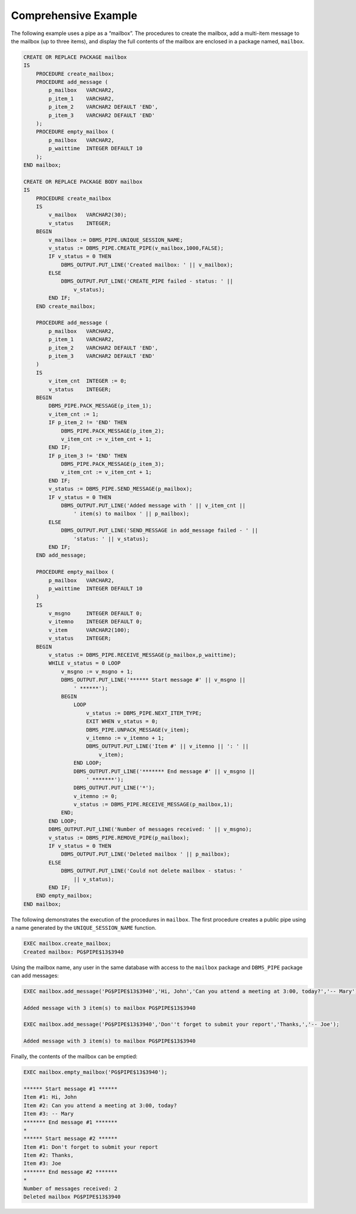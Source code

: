 .. raw:: latex

   \newpage

.. index:: DBMS_PIPE_Comprehensive_example

Comprehensive Example
----------------------

The following example uses a pipe as a “mailbox”. The procedures to
create the mailbox, add a multi-item message to the mailbox (up to three
items), and display the full contents of the mailbox are enclosed in a
package named, ``mailbox``.

.. code-block:: text

    CREATE OR REPLACE PACKAGE mailbox
    IS
        PROCEDURE create_mailbox;
        PROCEDURE add_message (
            p_mailbox   VARCHAR2,
            p_item_1    VARCHAR2,
            p_item_2    VARCHAR2 DEFAULT 'END',
            p_item_3    VARCHAR2 DEFAULT 'END'
        );
        PROCEDURE empty_mailbox (
            p_mailbox   VARCHAR2,
            p_waittime  INTEGER DEFAULT 10
        );
    END mailbox;

    CREATE OR REPLACE PACKAGE BODY mailbox
    IS
        PROCEDURE create_mailbox
        IS
            v_mailbox   VARCHAR2(30);
            v_status    INTEGER;
        BEGIN
            v_mailbox := DBMS_PIPE.UNIQUE_SESSION_NAME;
            v_status := DBMS_PIPE.CREATE_PIPE(v_mailbox,1000,FALSE);
            IF v_status = 0 THEN
                DBMS_OUTPUT.PUT_LINE('Created mailbox: ' || v_mailbox);
            ELSE
                DBMS_OUTPUT.PUT_LINE('CREATE_PIPE failed - status: ' ||
                    v_status);
            END IF;
        END create_mailbox;

        PROCEDURE add_message (
            p_mailbox   VARCHAR2,
            p_item_1    VARCHAR2,
            p_item_2    VARCHAR2 DEFAULT 'END',
            p_item_3    VARCHAR2 DEFAULT 'END'
        )
        IS
            v_item_cnt  INTEGER := 0;
            v_status    INTEGER;
        BEGIN
            DBMS_PIPE.PACK_MESSAGE(p_item_1);
            v_item_cnt := 1;
            IF p_item_2 != 'END' THEN
                DBMS_PIPE.PACK_MESSAGE(p_item_2);
                v_item_cnt := v_item_cnt + 1;
            END IF;
            IF p_item_3 != 'END' THEN
                DBMS_PIPE.PACK_MESSAGE(p_item_3);
                v_item_cnt := v_item_cnt + 1;
            END IF;
            v_status := DBMS_PIPE.SEND_MESSAGE(p_mailbox);
            IF v_status = 0 THEN
                DBMS_OUTPUT.PUT_LINE('Added message with ' || v_item_cnt ||
                    ' item(s) to mailbox ' || p_mailbox);
            ELSE
                DBMS_OUTPUT.PUT_LINE('SEND_MESSAGE in add_message failed - ' ||
                    'status: ' || v_status);
            END IF;
        END add_message;

        PROCEDURE empty_mailbox (
            p_mailbox   VARCHAR2,
            p_waittime  INTEGER DEFAULT 10
        )
        IS
            v_msgno     INTEGER DEFAULT 0;
            v_itemno    INTEGER DEFAULT 0;
            v_item      VARCHAR2(100);
            v_status    INTEGER;
        BEGIN
            v_status := DBMS_PIPE.RECEIVE_MESSAGE(p_mailbox,p_waittime);
            WHILE v_status = 0 LOOP
                v_msgno := v_msgno + 1;
                DBMS_OUTPUT.PUT_LINE('****** Start message #' || v_msgno ||
                    ' ******');
                BEGIN
                    LOOP
                        v_status := DBMS_PIPE.NEXT_ITEM_TYPE;
                        EXIT WHEN v_status = 0;
                        DBMS_PIPE.UNPACK_MESSAGE(v_item);
                        v_itemno := v_itemno + 1;
                        DBMS_OUTPUT.PUT_LINE('Item #' || v_itemno || ': ' ||
                            v_item);
                    END LOOP;
                    DBMS_OUTPUT.PUT_LINE('******* End message #' || v_msgno ||
                        ' *******');
                    DBMS_OUTPUT.PUT_LINE('*');
                    v_itemno := 0;
                    v_status := DBMS_PIPE.RECEIVE_MESSAGE(p_mailbox,1);
                END;
            END LOOP;
            DBMS_OUTPUT.PUT_LINE('Number of messages received: ' || v_msgno);
            v_status := DBMS_PIPE.REMOVE_PIPE(p_mailbox);
            IF v_status = 0 THEN
                DBMS_OUTPUT.PUT_LINE('Deleted mailbox ' || p_mailbox);
            ELSE
                DBMS_OUTPUT.PUT_LINE('Could not delete mailbox - status: '
                    || v_status);
            END IF;
        END empty_mailbox;
    END mailbox;

.. raw:: latex

   \newpage

The following demonstrates the execution of the procedures in ``mailbox``.
The first procedure creates a public pipe using a name generated by the
``UNIQUE_SESSION_NAME`` function.

.. code-block:: text

    EXEC mailbox.create_mailbox;
    Created mailbox: PG$PIPE$13$3940

Using the mailbox name, any user in the same database with access to the
``mailbox`` package and ``DBMS_PIPE`` package can add messages:

.. code-block:: text

    EXEC mailbox.add_message('PG$PIPE$13$3940','Hi, John','Can you attend a meeting at 3:00, today?','-- Mary');

    Added message with 3 item(s) to mailbox PG$PIPE$13$3940

    EXEC mailbox.add_message('PG$PIPE$13$3940','Don''t forget to submit your report','Thanks,','-- Joe');

    Added message with 3 item(s) to mailbox PG$PIPE$13$3940

Finally, the contents of the mailbox can be emptied:

.. code-block:: text

    EXEC mailbox.empty_mailbox('PG$PIPE$13$3940');

    ****** Start message #1 ******
    Item #1: Hi, John
    Item #2: Can you attend a meeting at 3:00, today?
    Item #3: -- Mary
    ******* End message #1 *******
    *
    ****** Start message #2 ******
    Item #1: Don't forget to submit your report
    Item #2: Thanks,
    Item #3: Joe
    ******* End message #2 *******
    *
    Number of messages received: 2
    Deleted mailbox PG$PIPE$13$3940

